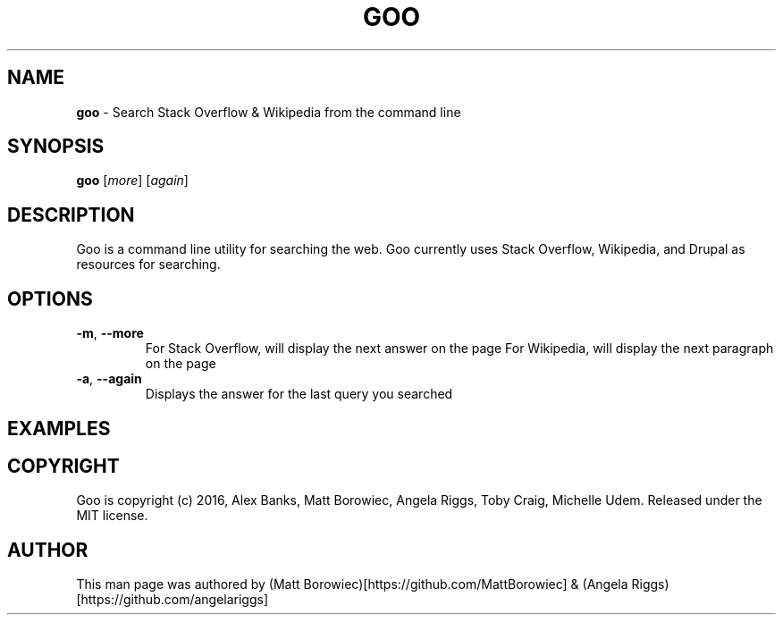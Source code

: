 .\" generated with Ronn/v0.7.3
.\" http://github.com/rtomayko/ronn/tree/0.7.3
.
.TH "GOO" "1" "September 2016" "" ""
.
.SH "NAME"
\fBgoo\fR \- Search Stack Overflow & Wikipedia from the command line
.
.SH "SYNOPSIS"
\fBgoo\fR [\fImore\fR] [\fIagain\fR]
.
.SH "DESCRIPTION"
Goo is a command line utility for searching the web\. Goo currently uses Stack Overflow, Wikipedia, and Drupal as resources for searching\.
.
.SH "OPTIONS"
.
.TP
\fB\-m\fR, \fB\-\-more\fR
For Stack Overflow, will display the next answer on the page For Wikipedia, will display the next paragraph on the page
.
.TP
\fB\-a\fR, \fB\-\-again\fR
Displays the answer for the last query you searched
.
.SH "EXAMPLES"
.
.SH "COPYRIGHT"
Goo is copyright (c) 2016, Alex Banks, Matt Borowiec, Angela Riggs, Toby Craig, Michelle Udem\. Released under the MIT license\.
.
.SH "AUTHOR"
This man page was authored by (Matt Borowiec)[https://github\.com/MattBorowiec] & (Angela Riggs)[https://github\.com/angelariggs]
